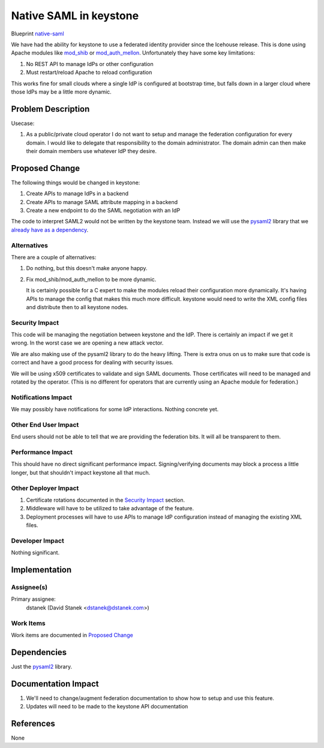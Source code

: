 ..
 This work is licensed under a Creative Commons Attribution 3.0 Unported
 License.

 http://creativecommons.org/licenses/by/3.0/legalcode

=======================
Native SAML in keystone
=======================

Blueprint `native-saml <https://blueprints.launchpad.net/keystone/+spec/native-saml>`_

We have had the ability for keystone to use a federated identity provider
since the Icehouse release. This is done using Apache modules like
`mod_shib`_ or `mod_auth_mellon`_. Unfortunately they have some key
limitations:

1. No REST API to manage IdPs or other configuration
2. Must restart/reload Apache to reload configuration

This works fine for small clouds where a single IdP is configured at bootstrap
time, but falls down in a larger cloud where those IdPs may be a little more
dynamic.

.. _mod_shib: https://wiki.shibboleth.net/confluence/display/SHIB2
.. _mod_auth_mellon: https://github.com/UNINETT/mod_auth_mellon


Problem Description
===================

Usecase:

1. As a public/private cloud operator I do not want to setup and manage the
   federation configuration for every domain. I would like to delegate that
   responsibility to the domain administrator. The domain admin can then make
   their domain members use whatever IdP they desire.


Proposed Change
===============

The following things would be changed in keystone:

1. Create APIs to manage IdPs in a backend
2. Create APIs to manage SAML attribute mapping in a backend
3. Create a new endpoint to do the SAML negotiation with an IdP

The code to interpret SAML2 would not be written by the keystone team. Instead
we will use the `pysaml2`_ library that we `already have as a dependency`_.

.. _pysaml2: https://github.com/rohe/pysaml2
.. _already have as a dependency: https://github.com/openstack/keystone/blob/470d92f/requirements.txt#L36

Alternatives
------------

There are a couple of alternatives:

1. Do nothing, but this doesn't make anyone happy.
2. Fix mod_shib/mod_auth_mellon to be more dynamic.

   It is certainly possible for a C expert to make the modules reload their
   configuration more dynamically. It's having APIs to manage the config that
   makes this much more difficult. keystone would need to write the XML config
   files and distribute then to all keystone nodes.

Security Impact
---------------

This code will be managing the negotiation between keystone and the IdP. There
is certainly an impact if we get it wrong. In the worst case we are opening a
new attack vector.

We are also making use of the pysaml2 library to do the heavy lifting. There
is extra onus on us to make sure that code is correct and have a good process
for dealing with security issues.

We will be using x509 certificates to validate and sign SAML documents. Those
certificates will need to be managed and rotated by the operator. (This is no
different for operators that are currently using an Apache module for
federation.)

Notifications Impact
--------------------

We may possibly have notifications for some IdP interactions. Nothing concrete
yet.

Other End User Impact
---------------------

End users should not be able to tell that we are providing the federation bits.
It will all be transparent to them.

Performance Impact
------------------

This should have no direct significant performance impact. Signing/verifying
documents may block a process a little longer, but that shouldn't impact
keystone all that much.

Other Deployer Impact
---------------------

1. Certificate rotations documented in the `Security Impact`_ section.
2. Middleware will have to be utilized to take advantage of the feature.
3. Deployment processes will have to use APIs to manage IdP configuration
   instead of managing the existing XML files.


Developer Impact
----------------

Nothing significant.


Implementation
==============

Assignee(s)
-----------

Primary assignee:
  dstanek (David Stanek <dstanek@dstanek.com>)

Work Items
----------

Work items are documented in `Proposed Change`_


Dependencies
============

Just the `pysaml2`_ library.


Documentation Impact
====================

1. We'll need to change/augment federation documentation to show how to setup
   and use this feature.
2. Updates will need to be made to the keystone API documentation


References
==========

None
